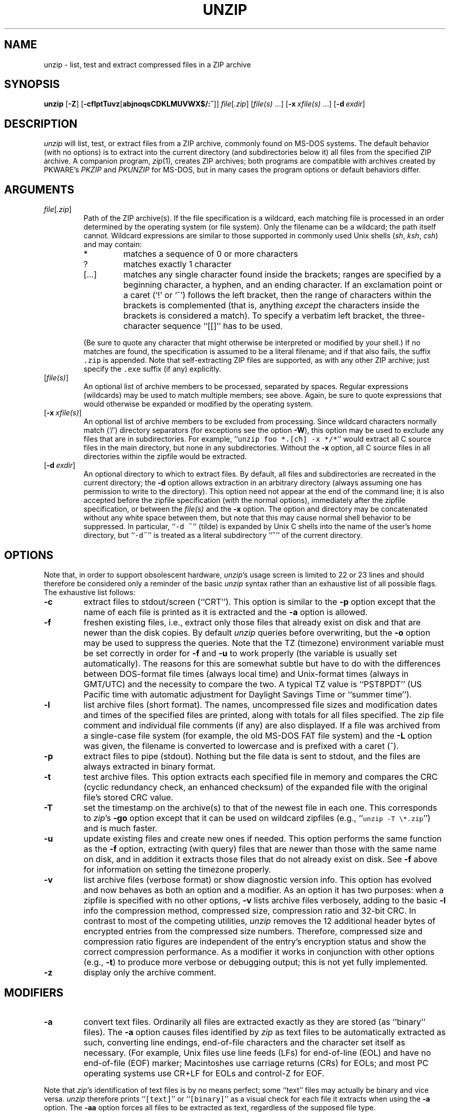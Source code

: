 .\"  Copyright (c) 1990-2009 Info-ZIP.  All rights reserved.
.\"
.\"  See the accompanying file LICENSE, version 2009-Jan-02 or later
.\"  (the contents of which are also included in unzip.h) for terms of use.
.\"
.\" unzip.1 by Greg Roelofs, Fulvio Marino, Jim van Zandt and others.
.\"
.\" =========================================================================
.\" define .EX/.EE (for multiline user-command examples; normal Courier font)
.de EX
.in +4n
.nf
.ft CW
..
.de EE
.ft R
.fi
.in -4n
..
.\" =========================================================================
.TH UNZIP 1 "20 April 2009 (v6.0)" "Info-ZIP"
.SH NAME
unzip \- list, test and extract compressed files in a ZIP archive
.PD
.SH SYNOPSIS
\fBunzip\fP [\fB\-Z\fP] [\fB\-cflptTuvz\fP[\fBabjnoqsCDKLMUVWX$/:^\fP]]
\fIfile\fP[\fI.zip\fP] [\fIfile(s)\fP\ .\|.\|.]
[\fB\-x\fP\ \fIxfile(s)\fP\ .\|.\|.] [\fB\-d\fP\ \fIexdir\fP]
.PD
.\" =========================================================================
.SH DESCRIPTION
\fIunzip\fP will list, test, or extract files from a ZIP archive, commonly
found on MS-DOS systems. The default behavior (with no options) is to extract
into the current directory (and subdirectories below it) all files from the
specified ZIP archive. A companion program, \fIzip\fP(1), creates ZIP
archives; both programs are compatible with archives created by PKWARE's
\fIPKZIP\fP and \fIPKUNZIP\fP for MS-DOS, but in many cases the program options
or default behaviors differ.
.PD
.\" =========================================================================
.SH ARGUMENTS
.TP
.IR file [ .zip ]
Path of the ZIP archive(s). If the file specification is a wildcard, each
matching file is processed in an order determined by the operating system (or
file system). Only the filename can be a wildcard; the path itself cannot.
Wildcard expressions are similar to those supported in commonly used Unix
shells (\fIsh\fP, \fIksh\fP, \fIcsh\fP) and may contain:
.RS
.IP *
matches a sequence of 0 or more characters
.IP ?
matches exactly 1 character
.IP [.\|.\|.]
matches any single character found inside the brackets; ranges are specified
by a beginning character, a hyphen, and an ending character. If an exclamation
point or a caret (`!' or `^') follows the left bracket, then the range of
characters within the brackets is complemented (that is, anything \fIexcept\fP
the characters inside the brackets is considered a match). To specify a
verbatim left bracket, the three-character sequence ``[[]'' has to be used.
.RE
.IP
(Be sure to quote any character that might otherwise be interpreted or modified
by your shell.) If no matches are found, the specification is assumed to be a
literal filename; and if that also fails, the suffix \fC.zip\fR is appended.
Note that self-extracting ZIP files are supported, as with any other ZIP
archive; just specify the \fC.exe\fR suffix (if any) explicitly.
.IP [\fIfile(s)\fP]
An optional list of archive members to be processed, separated by spaces.
Regular expressions (wildcards) may be used to match multiple members; see
above. Again, be sure to quote expressions that would otherwise be expanded
or modified by the operating system.
.IP [\fB\-x\fP\ \fIxfile(s)\fP]
An optional list of archive members to be excluded from processing. Since
wildcard characters normally match (`/') directory separators (for exceptions
see the option \fB\-W\fP), this option may be used to exclude any files that
are in subdirectories. For example, ``\fCunzip foo *.[ch] -x */*\fR'' would
extract all C source files in the main directory, but none in any
subdirectories. Without the \fB\-x\fP option, all C source files in all
directories within the zipfile would be extracted.
.IP [\fB\-d\fP\ \fIexdir\fP]
An optional directory to which to extract files. By default, all files and
subdirectories are recreated in the current directory; the \fB\-d\fP option
allows extraction in an arbitrary directory (always assuming one has permission
to write to the directory). This option need not appear at the end of the
command line; it is also accepted before the zipfile specification (with the
normal options), immediately after the zipfile specification, or between the
\fIfile(s)\fP and the \fB\-x\fP option. The option and directory may be
concatenated without any white space between them, but note that this may cause
normal shell behavior to be suppressed. In particular, ``\fC\-d\ ~\fR''
(tilde) is expanded by Unix C shells into the name of the user's home
directory, but ``\fC\-d~\fR'' is treated as a literal subdirectory ``\fB~\fP''
of the current directory.
.\" =========================================================================
.SH OPTIONS
Note that, in order to support obsolescent hardware, \fIunzip\fP's usage
screen is limited to 22 or 23 lines and should therefore be considered
only a reminder of the basic \fIunzip\fP syntax rather than an exhaustive
list of all possible flags. The exhaustive list follows:
.TP
.B \-c
extract files to stdout/screen (``CRT''). This option is similar to the
\fB\-p\fP option except that the name of each file is printed as it is
extracted and the \fB\-a\fP option is allowed.
.TP
.B \-f
freshen existing files, i.e., extract only those files that already exist on
disk and that are newer than the disk copies. By default \fIunzip\fP queries
before overwriting, but the \fB\-o\fP option may be used to suppress the
queries. Note that the TZ (timezone) environment variable must be set
correctly in order for \fB\-f\fP and \fB\-u\fP to work properly (the variable
is usually set automatically). The reasons for this are somewhat subtle but
have to do with the differences between DOS-format file times (always local
time) and Unix-format times (always in GMT/UTC) and the necessity to compare
the two. A typical TZ value is ``PST8PDT'' (US Pacific time with automatic
adjustment for Daylight Savings Time or ``summer time'').
.TP
.B \-l
list archive files (short format). The names, uncompressed file sizes and
modification dates and times of the specified files are printed, along
with totals for all files specified.
The zip file comment and individual file comments (if any) are also
displayed. If a file was archived from a single-case file system (for
example, the old MS-DOS FAT file system) and the \fB\-L\fP option was given,
the filename is converted to lowercase and is prefixed with a caret (^).
.TP
.B \-p
extract files to pipe (stdout). Nothing but the file data is sent to
stdout, and the files are always extracted in binary format.
.TP
.B \-t
test archive files. This option extracts each specified file in memory
and compares the CRC (cyclic redundancy check, an enhanced checksum) of
the expanded file with the original file's stored CRC value.
.TP
.B \-T
set the timestamp on the archive(s) to that of the newest file
in each one. This corresponds to \fIzip\fP's \fB\-go\fP option except that
it can be used on wildcard zipfiles (e.g., ``\fCunzip \-T \e*.zip\fR'') and
is much faster.
.TP
.B \-u
update existing files and create new ones if needed. This option performs
the same function as the \fB\-f\fP option, extracting (with query) files
that are newer than those with the same name on disk, and in addition it
extracts those files that do not already exist on disk. See \fB\-f\fP
above for information on setting the timezone properly.
.TP
.B \-v
list archive files (verbose format) or show diagnostic version info.  This
option has evolved and now behaves as both an option and a modifier.  As an
option it has two purposes: when a zipfile is specified with no other options,
\fB\-v\fP lists archive files verbosely, adding to the basic \fB\-l\fP info the
compression method, compressed size, compression ratio and 32-bit CRC. In
contrast to most of the competing utilities, \fIunzip\fP removes the 12
additional header bytes of encrypted entries from the compressed size numbers.
Therefore, compressed size and compression ratio figures are independent of the
entry's encryption status and show the correct compression performance.  As a
modifier it works in conjunction with other options (e.g., \fB\-t\fP) to
produce more verbose or debugging output; this is not yet fully implemented.
.TP
.B \-z
display only the archive comment.
.PD
.\" =========================================================================
.SH MODIFIERS
.TP
.B \-a
convert text files. Ordinarily all files are extracted exactly as they are
stored (as ``binary'' files). The \fB\-a\fP option causes files identified by
\fIzip\fP as text files to be automatically extracted as such, converting line
endings, end-of-file characters and the character set itself as necessary.
(For example, Unix files use line feeds (LFs) for end-of-line (EOL) and have no
end-of-file (EOF) marker; Macintoshes use carriage returns (CRs) for EOLs; and
most PC operating systems use CR+LF for EOLs and control-Z for EOF.
.PP
Note that \fIzip\fP's identification of text files is by no means perfect; some
``text'' files may actually be binary and vice versa. \fIunzip\fP therefore
prints ``\fC[text]\fR'' or ``\fC[binary]\fR'' as a visual check for each file
it extracts when using the \fB\-a\fP option. The \fB\-aa\fP option forces
all files to be extracted as text, regardless of the supposed file type.
.TP
.B \-b
treat all files as binary (no text conversions). This is a shortcut for
\fB\-\-\-a\fP.
.TP
.B \-C
use case-insensitive matching for the selection of archive entries from the
command-line list of extract selection patterns. \fIunzip\fP's philosophy is
``you get what you ask for'' (this is also responsible for the
\fB\-L\fP/\fB\-U\fP change; see the relevant options below). Because some file
systems are fully case-sensitive (particularly on Unix) and because ZIP
archives are portable across platforms, \fIunzip\fP's default behavior is to
match both wildcard and literal filenames case-sensitively. That is,
specifying ``\fCmakefile\fR'' on the command line will \fIonly\fP match
``makefile'' in the archive, not ``Makefile'' or ``MAKEFILE'' (and similarly
for wildcard specifications). Since this does not correspond to the behavior
of many other operating/file systems (for example, OS/2 HPFS, which preserves
mixed case but is not sensitive to it), the \fB\-C\fP option may be used to
force all filename matches to be case-insensitive. In the example above, all
three files would then match ``\fCmakefile\fR'' (or ``\fCmake*\fR'', or
similar). The \fB\-C\fP option affects file specs in both the normal file list
and the excluded-file list (xlist).
.IP
Please note that the \fB\-C\fP option does neither affect the search for
the zipfile(s) nor the matching of archive entries to existing files on
the extraction path. On a case-sensitive file system, \fIunzip\fP will
never try to overwrite a file ``FOO'' when extracting an entry ``foo''!
.TP
.B \-D
skip restoration of timestamps for extracted items. Normally, \fIunzip\fP
tries to restore all meta-information for extracted items that are supplied
in the Zip archive (and do not require privileges or impose a security risk).
By specifying \fB\-D\fP, \fIunzip\fP is told to suppress restoration of
timestamps for directories explicitly created from Zip archive entries.
The duplicated option \fB\-DD\fP forces suppression of timestamp restoration
for all extracted entries (files and directories). This option results in
setting the timestamps for all extracted entries to the current time.
.TP
.B \-j
junk paths. The archive's directory structure is not recreated; all files
are deposited in the extraction directory (by default, the current one).
.TP
.B \-K
retain SUID/SGID/Tacky file attributes. Without this flag, these attribute bits
are cleared for security reasons.
.TP
.B \-L
convert to lowercase any filename originating on an uppercase-only operating
system or file system.
Depending on the archiver, files archived under single-case file systems (old
MS-DOS FAT, etc.) may be stored as all-uppercase names; this can be ugly or
inconvenient when extracting to a case-preserving file system. By default
\fIunzip\fP lists and extracts such filenames exactly as they're stored
(excepting truncation, conversion of unsupported characters, etc.); this option
causes the names of all files from certain systems to be converted to
lowercase. The \fB\-LL\fP option forces conversion of every filename to
lowercase, regardless of the originating file system.
.TP
.B \-n
never overwrite existing files. If a file already exists, skip the extraction
of that file without prompting. By default \fIunzip\fP queries before
extracting any file that already exists; the user may choose to overwrite only
the current file, overwrite all files, skip extraction of the current file,
skip extraction of all existing files, or rename the current file.
.TP
.B \-o
overwrite existing files without prompting. This is a dangerous option, so
use it with care.
.IP \fB\-P\fP\ \fIpassword\fP
use \fIpassword\fP to decrypt encrypted zipfile entries (if any). \fBTHIS IS
INSECURE!\fP Most operating systems provide ways for any user to
see the current command line of any other user; even on stand-alone systems
there is always the threat of over-the-shoulder peeking. Storing the plaintext
password as part of a command line in an automated script is even worse.
Whenever possible, use the non-echoing, interactive prompt to enter passwords.
.TP
.B \-q
perform operations quietly (\fB\-qq\fP = even quieter). Ordinarily \fIunzip\fP
prints the names of the files it's extracting or testing, the extraction
methods, any file or zipfile comments that may be stored in the archive, and
possibly a summary when finished with each archive. The \fB\-q\fP[\fBq\fP]
options suppress the printing of some or all of these messages.
.TP
.B \-U
modify or disable UTF-8 handling. This makes \fIunzip\fP escape all non-ASCII
characters from UTF-8 encoded filenames as ``#Uxxxx'' (for UCS-2 characters, or
``#Lxxxxxx'' for unicode codepoints needing 3 octets).
.TP
.B \-UU
disables recognition of UTF-8 encoded filenames.
.TP
.B \-V
retain (VMS) file version numbers. VMS files can be stored with a version
number, in the format \fCfile.ext;##\fR. By default the ``\fC;##\fR'' version
numbers are stripped, but this option allows them to be retained. (On file
systems that limit filenames to particularly short lengths, the version numbers
may be truncated or stripped regardless of this option.)
.TP
.B \-W
modifies the pattern matching routine so that both `?' (single-char wildcard)
and `*' (multi-char wildcard) do not match the directory separator character
`/'. (The two-character sequence ``**'' acts as a multi-char wildcard that
includes the directory separator in its matched characters.) Examples:
.PP
.EX
    "*.c" matches "foo.c" but not "mydir/foo.c"
    "**.c" matches both "foo.c" and "mydir/foo.c"
    "*/*.c" matches "bar/foo.c" but not "baz/bar/foo.c"
    "??*/*" matches "ab/foo" and "abc/foo"
            but not "a/foo" or "a/b/foo"
.EE
.TP
.B \-X
restore user and group info (UID/GID). In most cases this will require special
system privileges; for example, a user who belongs to several groups can
restore files owned by any of those groups, as long as the user IDs match their
own. File attributes are always restored--this option applies only to to the
user and group fields.
.PP
.TP
.B \-:
allows archive members to be extracted to locations outside of the current ``
extraction root folder''. For security reasons, \fIunzip\fP normally removes
``parent dir'' path components (``../'') from the names of extracted file.
This safety feature prevents \fIunzip\fP from accidentally writing files to
``sensitive'' areas outside the active extraction folder tree head. The
\fB\-:\fP option lets \fIunzip\fP switch back to its previous, more liberal
behaviour, to allow exact extraction of (older) archives that used ``../''
components to create multiple directory trees at the level of the current
extraction folder. This option does not enable writing explicitly to the root
directory (``/''). To achieve this, it is necessary to set the extraction
target folder to root (e.g. \fB\-d / \fP). However, when the \fB\-:\fP option
is specified, it is still possible to implicitly write to the root directory by
specifying enough ``../'' path components within the zip archive.
Use this option with extreme caution.
.TP
.B \-^
allow control characters in names of extracted ZIP archive entries. A file name
may contain any (8-bit) character code with the exception of '/' (directory
delimiter) and NUL (0x00, the C string termination indicator), unless the
specific file system has more restrictive conventions. Generally, this allows
embedding of ASCII control characters (or even sophisticated control sequences)
in file names. However, it is highly suspicious to make use of this Unix
"feature". Embedded control characters in file names might have nasty side
effects when displayed on screen without sufficient filtering. For ordinary
users, it may be difficult to handle such file names (e.g. when trying to
specify it for open, copy, move, or delete operations). Therefore, \fIunzip\fP
applies a filter by default that removes potentially dangerous control
characters from the extracted file names. The \fB-^\fP option allows this
filter to be overridden in the rare case that embedded filename control
characters are to be intentionally restored.
.PD
.\" =========================================================================
.SH "ENVIRONMENT OPTIONS"
\fIunzip\fP's default behavior may be modified via options placed in an
environment variable. This can be done with any option, but it is probably
most useful with the \fB\-a\fP, \fB\-L\fP, \fB\-C\fP, \fB\-q\fP, \fB\-o\fP, or
\fB\-n\fP modifiers. For example, to make \fIunzip\fP act as quietly as
possible, only reporting errors, one would use one of the following commands:
Examples:
.TP
  Unix Bourne shell:
UNZIP=\-qq; export UNZIP
.TP
  Unix C shell:
setenv UNZIP \-qq
.TP
  OS/2 or MS-DOS:
set UNZIP=\-qq
.TP
  VMS (quotes for \fIlowercase\fP):
define UNZIP_OPTS "\-qq"
.PP
Environment options are, in effect, considered to be just like any other
command-line options, except that they are effectively the first options on the
command line. To override an environment option, one may use the ``minus
operator'' to remove it. For instance, to override one of the quiet-flags in
the example above, use the command
.PP
.EX
unzip \-\-q[\fIother options\fP] zipfile
.EE
.PP
The first hyphen is the normal switch character, and the second is a minus
sign, acting on the q option. Thus the effect here is to cancel one quantum of
quietness. To cancel both quiet flags, two (or more) minuses may be used:
.PP
.EX
unzip \-t\-\-q zipfile
unzip \-\-\-qt zipfile
.EE
.PP
(the two are equivalent). This may seem awkward or confusing, but it is
reasonably intuitive: just ignore the first hyphen and go from there. It is
also consistent with the behavior of Unix \fInice\fP(1).
.PP
The timezone variable (TZ) should be set according to the local timezone in
order for the \fB\-f\fP and \fB\-u\fP to operate correctly. See the
description of \fB\-f\fP above for details. This variable may also be
necessary to get timestamps of extracted files to be set correctly.
.PD
.\" =========================================================================
.SH DECRYPTION
Encrypted archives are fully supported by Info-ZIP software;
since spring 2000, US export restrictions
no longer apply.
.PP
The \fB\-P\fP option may be used to supply a password on the command line, but
at a cost in security. The preferred decryption method is simply to extract
normally; if a zipfile member is encrypted, \fIunzip\fP will prompt for the
password without echoing what is typed. \fIunzip\fP continues to use the same
password as long as it appears to be valid, by testing a 12-byte header on each
file. The correct password will always check out against the header, but there
is a 1-in-256 chance that an incorrect password will as well. (This is a
security feature of the PKWARE zipfile format; it helps prevent brute-force
attacks that might otherwise gain a large speed advantage by testing only the
header.) In the case where an incorrect password is given but it passes the
header test anyway, either an incorrect CRC will be generated for the extracted
data or \fIunzip\fP will fail during the extraction because the ``decrypted''
bytes do not constitute a valid compressed data stream.
.PP
If the first password fails the header check on some file, \fIunzip\fP will
prompt for another password, and so on until all files are extracted. If a
password is not known, entering a null password (that is, just a carriage
return or ``Enter'') is taken as a signal to skip all further prompting. Only
unencrypted files in the archive(s) will thereafter be extracted.
.PD
.\" =========================================================================
.SH EXAMPLES
To use \fIunzip\fP to extract all members of the archive \fIletters.zip\fP
into the current directory and subdirectories below it, creating any
subdirectories as necessary:
.PP
.EX
unzip letters
.EE
.PP
To extract all members of \fIletters.zip\fP into the current directory only:
.PP
.EX
unzip -j letters
.EE
.PP
To test \fIletters.zip\fP, printing only a summary message indicating
whether the archive is OK or not:
.PP
.EX
unzip -tq letters
.EE
.PP
To test \fIall\fP zipfiles in the current directory, printing only the
summaries:
.PP
.EX
unzip -tq \e*.zip
.EE
.PP
(The backslash before the asterisk is only required if the shell expands
wildcards, as in Unix; double quotes could have been used instead, as in the
source examples below.)\ \ To extract to standard output all members of
\fIletters.zip\fP whose names end in \fI.tex\fP, auto-converting to the local
end-of-line convention and piping the output into \fImore\fP(1):
.PP
.EX
unzip \-ca letters \e*.tex | more
.EE
.PP
To extract the binary file \fIpaper1.dvi\fP to standard output and pipe it
to a printing program:
.PP
.EX
unzip \-p articles paper1.dvi | dvips
.EE
.PP
To extract all FORTRAN and C source files--*.f, *.c, *.h, and Makefile--into
the /tmp directory:
.PP
.EX
unzip source.zip "*.[fch]" Makefile -d /tmp
.EE
.PP
(the double quotes are necessary only in Unix and only if globbing is turned
on). To extract all FORTRAN and C source files, regardless of case (e.g., both
*.c and *.C, and any makefile, Makefile, MAKEFILE or similar):
.PP
.EX
unzip \-C source.zip "*.[fch]" makefile -d /tmp
.EE
.PP
To extract any such files but convert any uppercase MS-DOS or VMS names to
lowercase and convert the line-endings of all of the files to the local
standard (without respect to any files that might be marked ``binary''):
.PP
.EX
unzip \-aaCL source.zip "*.[fch]" makefile -d /tmp
.EE
.PP
To extract only newer versions of the files already in the current directory,
without querying (NOTE: be careful of unzipping in one timezone a zipfile
created in another--ZIP archives other than those created by Zip 2.1 or later
contain no timezone information, and a ``newer'' file from an eastern timezone
may, in fact, be older):
.PP
.EX
unzip \-fo sources
.EE
.PP
To extract newer versions of the files already in the current directory and to
create any files not already there (same caveat as previous example):
.PP
.EX
unzip \-uo sources
.EE
.PP
To display a diagnostic screen showing which \fIunzip\fP
options are stored in environment variables, whether decryption support was
compiled in, the compiler with which \fIunzip\fP was compiled, etc.:
.PP
.EX
unzip \-v
.EE
.PP
In the last five examples, assume that UNZIP or UNZIP_OPTS is set to -q.
To do a singly quiet listing:
.PP
.EX
unzip \-l file.zip
.EE
.PP
To do a doubly quiet listing:
.PP
.EX
unzip \-ql file.zip
.EE
.PP
(Note that the ``\fC.zip\fR'' is generally not necessary.) To do a standard
listing:
.PP
.EX
unzip \-\-ql file.zip
.EE
or
.EX
unzip \-l\-q file.zip
.EE
or
.EX
unzip \-l\-\-q file.zip
.EE
.\" =========================================================================
.SH DIAGNOSTICS
The exit status (or error level) approximates the exit code returned by PKZIP
and takes on the following values, except under VMS:
.RS
.IP 0
normal; no errors or warnings detected.
.IP 1
one or more warning errors were encountered, but processing completed
successfully anyway. This includes zipfiles where one or more files was
skipped due to unsupported compression method or encryption with an unknown
password.
.IP 2
a generic error in the zipfile format was detected. Processing may have
completed successfully anyway; some broken zipfiles created by other archivers
have simple work-arounds.
.IP 3
a severe error in the zipfile format was detected. Processing probably failed
immediately.
.IP 4
\fIunzip\fP was unable to allocate memory for one or more buffers during
program initialization.
.IP 5
\fIunzip\fP was unable to allocate memory or unable to obtain a tty to read
the decryption password(s).
.IP 6
\fIunzip\fP was unable to allocate memory during decompression to disk.
.IP 7
\fIunzip\fP was unable to allocate memory during in-memory decompression.
.IP 9
the specified zipfiles were not found.
.IP 10
invalid options were specified on the command line.
.IP 11
no matching files were found.
.IP 50
the disk is (or was) full during extraction.
.IP 51
the end of the ZIP archive was encountered prematurely.
.IP 80
the user aborted \fIunzip\fP prematurely with control-C (or similar)
.IP 81
testing or extraction of one or more files failed due to unsupported
compression methods or unsupported decryption.
.IP 82
no files were found due to bad decryption password(s). (If even one file is
successfully processed, however, the exit status is 1.)
.RE
.\" =========================================================================
.SH BUGS
Multi-part archives are not yet supported, except in conjunction with
\fIzip\fP. (All parts must be concatenated together in order, and then
``\fCzip \-F\fR'' (for \fIzip 2.x\fP) or ``\fCzip \-FF\fR'' (for
\fIzip 3.x\fP) must be performed on the concatenated archive in order to
``fix'' it. Also, \fIzip 3.0\fP and later can combine multi-part (split)
archives into a combined single-file archive using ``\fCzip \-s\- inarchive
-O outarchive\fR''. See the \fIzip 3\fP manual page for more information.)
.PP
Archives read from standard input are not supported.
.PP
Archives encrypted with 8-bit passwords (e.g., passwords with accented European
characters) may not be portable across systems and/or other archivers. See the
discussion in \fBDECRYPTION\fP above.
.PP
\fIunzip\fP's \fB\-M\fP (``more'') option tries to take into account automatic
wrapping of long lines. However, the code may fail to detect the correct
wrapping locations. First, TAB characters (and similar control sequences) are
not taken into account, they are handled as ordinary printable characters.
Second, depending on the actual system / OS port, \fIunzip\fP may not detect
the true screen geometry but rather rely on "commonly used" default dimensions.
The correct handling of tabs would require the implementation of a query for
the actual tabulator setup on the output console.
.PP
Unix special files such as FIFO buffers (named pipes), block devices and
character devices are not restored even if they are somehow represented in the
zipfile, nor are hard-linked files relinked. Basically the only file types
restored by \fIunzip\fP are regular files, directories and symbolic (soft)
links.
.PD
.\" =========================================================================
.SH "SEE ALSO"
\fIzip\fP(1)
.PD
.\" =========================================================================
.SH AUTHORS
The primary Info-ZIP authors (current semi-active members of the Zip-Bugs
workgroup) are: Ed Gordon (Zip, general maintenance, shared code, Zip64,
Win32, Unix, Unicode); Christian Spieler (UnZip maintenance coordination,
VMS, MS-DOS, Win32, shared code, general Zip and UnZip integration and
optimization); Onno van der Linden (Zip); Mike White (Win32, Windows GUI,
Windows DLLs); Kai Uwe Rommel (OS/2, Win32); Steven M. Schweda (VMS, Unix,
support of new features); Paul Kienitz (Amiga, Win32, Unicode); Chris
Herborth (BeOS, QNX, Atari); Jonathan Hudson (SMS/QDOS); Sergio Monesi
(Acorn RISC OS); Harald Denker (Atari, MVS); John Bush (Solaris, Amiga);
Hunter Goatley (VMS, Info-ZIP Site maintenance); Steve Salisbury (Win32);
Steve Miller (Windows CE GUI), Johnny Lee (MS-DOS, Win32, Zip64); and Dave
Smith (Tandem NSK).
.PP
The following people were former members of the Info-ZIP development group
and provided major contributions to key parts of the current code:
Greg ``Cave Newt'' Roelofs (UnZip, unshrink decompression);
Jean-loup Gailly (deflate compression);
Mark Adler (inflate decompression, fUnZip).
.PP
The author of the original unzip code upon which Info-ZIP's was based
is Samuel H. Smith; Carl Mascott did the first Unix port; and David P.
Kirschbaum organized and led Info-ZIP in its early days with Keith Petersen
hosting the original mailing list at WSMR-SimTel20. The full list of
contributors to UnZip has grown quite large; please refer to the CONTRIBS
file in the UnZip source distribution for a relatively complete version.
.PD
